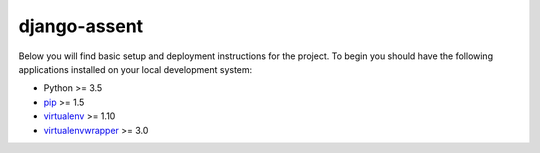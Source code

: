 django-assent
=============

Below you will find basic setup and deployment instructions for the project.
To begin you should have the following applications installed on your
local development system:

- Python >= 3.5
- `pip <http://www.pip-installer.org/>`_ >= 1.5
- `virtualenv <http://www.virtualenv.org/>`_ >= 1.10
- `virtualenvwrapper <http://pypi.python.org/pypi/virtualenvwrapper>`_ >= 3.0
